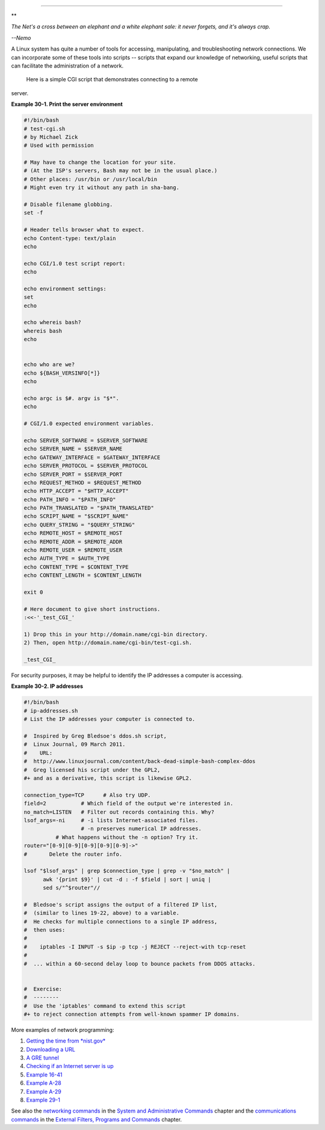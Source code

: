 .. raw:: html

   <div class="CHAPTER">

  Chapter 30. Network Programming
================================

.. raw:: html

   <div>

**

*The Net's a cross between an elephant and a white elephant sale: it
never forgets, and it's always crap.*

*--Nemo*

.. raw:: html

   </p>

.. raw:: html

   </div>

A Linux system has quite a number of tools for accessing, manipulating,
and troubleshooting network connections. We can incorporate some of
these tools into scripts -- scripts that expand our knowledge of
networking, useful scripts that can facilitate the administration of a
network.

 Here is a simple CGI script that demonstrates connecting to a remote
server.

.. raw:: html

   <div class="EXAMPLE">

**Example 30-1. Print the server environment**

.. raw:: html

   <div>

.. code:: PROGRAMLISTING

    #!/bin/bash
    # test-cgi.sh
    # by Michael Zick
    # Used with permission

    # May have to change the location for your site.
    # (At the ISP's servers, Bash may not be in the usual place.)
    # Other places: /usr/bin or /usr/local/bin
    # Might even try it without any path in sha-bang.

    # Disable filename globbing.
    set -f

    # Header tells browser what to expect.
    echo Content-type: text/plain
    echo

    echo CGI/1.0 test script report:
    echo

    echo environment settings:
    set
    echo

    echo whereis bash?
    whereis bash
    echo


    echo who are we?
    echo ${BASH_VERSINFO[*]}
    echo

    echo argc is $#. argv is "$*".
    echo

    # CGI/1.0 expected environment variables.

    echo SERVER_SOFTWARE = $SERVER_SOFTWARE
    echo SERVER_NAME = $SERVER_NAME
    echo GATEWAY_INTERFACE = $GATEWAY_INTERFACE
    echo SERVER_PROTOCOL = $SERVER_PROTOCOL
    echo SERVER_PORT = $SERVER_PORT
    echo REQUEST_METHOD = $REQUEST_METHOD
    echo HTTP_ACCEPT = "$HTTP_ACCEPT"
    echo PATH_INFO = "$PATH_INFO"
    echo PATH_TRANSLATED = "$PATH_TRANSLATED"
    echo SCRIPT_NAME = "$SCRIPT_NAME"
    echo QUERY_STRING = "$QUERY_STRING"
    echo REMOTE_HOST = $REMOTE_HOST
    echo REMOTE_ADDR = $REMOTE_ADDR
    echo REMOTE_USER = $REMOTE_USER
    echo AUTH_TYPE = $AUTH_TYPE
    echo CONTENT_TYPE = $CONTENT_TYPE
    echo CONTENT_LENGTH = $CONTENT_LENGTH

    exit 0

    # Here document to give short instructions.
    :<<-'_test_CGI_'

    1) Drop this in your http://domain.name/cgi-bin directory.
    2) Then, open http://domain.name/cgi-bin/test-cgi.sh.

    _test_CGI_

.. raw:: html

   </p>

.. raw:: html

   </div>

.. raw:: html

   </div>

For security purposes, it may be helpful to identify the IP addresses a
computer is accessing.

.. raw:: html

   <div class="EXAMPLE">

**Example 30-2. IP addresses**

.. raw:: html

   <div>

.. code:: PROGRAMLISTING

    #!/bin/bash
    # ip-addresses.sh
    # List the IP addresses your computer is connected to.

    #  Inspired by Greg Bledsoe's ddos.sh script,
    #  Linux Journal, 09 March 2011.
    #    URL:
    #  http://www.linuxjournal.com/content/back-dead-simple-bash-complex-ddos
    #  Greg licensed his script under the GPL2,
    #+ and as a derivative, this script is likewise GPL2.

    connection_type=TCP      # Also try UDP.
    field=2           # Which field of the output we're interested in.
    no_match=LISTEN   # Filter out records containing this. Why?
    lsof_args=-ni     # -i lists Internet-associated files.
                      # -n preserves numerical IP addresses.
              # What happens without the -n option? Try it.
    router="[0-9][0-9][0-9][0-9][0-9]->"
    #       Delete the router info.

    lsof "$lsof_args" | grep $connection_type | grep -v "$no_match" |
          awk '{print $9}' | cut -d : -f $field | sort | uniq |
          sed s/"^$router"//

    #  Bledsoe's script assigns the output of a filtered IP list,
    #  (similar to lines 19-22, above) to a variable.
    #  He checks for multiple connections to a single IP address,
    #  then uses:
    #
    #    iptables -I INPUT -s $ip -p tcp -j REJECT --reject-with tcp-reset
    #
    #  ... within a 60-second delay loop to bounce packets from DDOS attacks.


    #  Exercise:
    #  --------
    #  Use the 'iptables' command to extend this script
    #+ to reject connection attempts from well-known spammer IP domains.

.. raw:: html

   </p>

.. raw:: html

   </div>

.. raw:: html

   </div>

More examples of network programming:

#. `Getting the time from *nist.gov* <devref1.html#NPREF>`__

#. `Downloading a URL <devref1.html#NW001>`__

#. `A GRE tunnel <system.html#IPSCRIPT0>`__

#. `Checking if an Internet server is up <communications.html#PING0>`__

#. `Example 16-41 <communications.html#ISSPAMMER>`__

#. `Example A-28 <contributed-scripts.html#ISSPAMMER2>`__

#. `Example A-29 <contributed-scripts.html#WHX>`__

#. `Example 29-1 <devref1.html#DEVTCP>`__

See also the `networking commands <system.html#NETWORKSYS1>`__ in the
`System and Administrative Commands <system.html>`__ chapter and the
`communications commands <communications.html>`__ in the `External
Filters, Programs and Commands <external.html>`__ chapter.

.. raw:: html

   </div>

